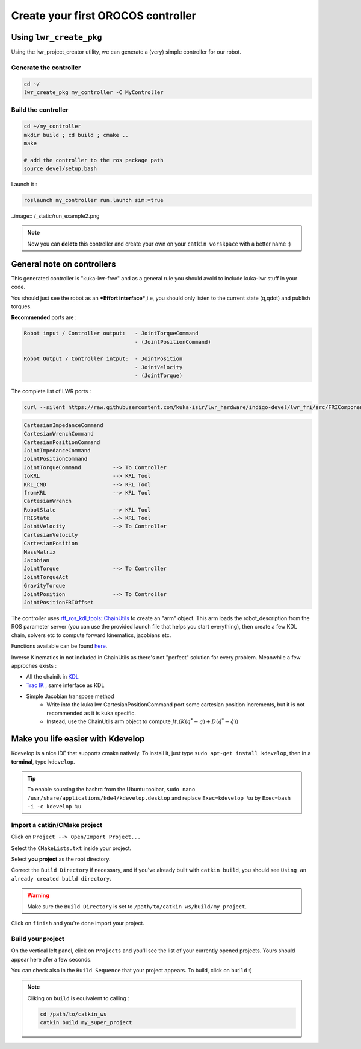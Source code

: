 Create your first OROCOS controller
###################################

Using ``lwr_create_pkg``
------------------------

Using the lwr_project_creator utility, we can generate a (very) simple controller for our robot.

Generate the controller
~~~~~~~~~~~~~~~~~~~~~~~

.. code-block:: bash

    cd ~/
    lwr_create_pkg my_controller -C MyController


Build the controller
~~~~~~~~~~~~~~~~~~~~

.. image:: /_static/run_example.png

.. code-block:: bash

    cd ~/my_controller
    mkdir build ; cd build ; cmake ..
    make

    # add the controller to the ros package path
    source devel/setup.bash

Launch it :

.. code-block:: bash

    roslaunch my_controller run.launch sim:=true


..image:: /_static/run_example2.png

.. note:: Now you can **delete** this controller and create your own on your ``catkin worskpace`` with a better name :)

General note on controllers
---------------------------

This generated controller is "kuka-lwr-free" and as a general rule you should avoid to include kuka-lwr stuff in your code.

You should just see the robot as an ***Effort interface***,i.e, you should only listen to the current state (q,qdot) and publish torques.

**Recommended** ports are :

.. code-block:: bash

    Robot input / Controller output:   - JointTorqueCommand
                                       - (JointPositionCommand)

    Robot Output / Controller intput:  - JointPosition
                                       - JointVelocity
                                       - (JointTorque)



The complete list of LWR ports :

.. code-block:: bash

    curl --silent https://raw.githubusercontent.com/kuka-isir/lwr_hardware/indigo-devel/lwr_fri/src/FRIComponent.cpp  | grep -oP 'addPort\( *\"\K\w+'


.. code-block:: bash

    CartesianImpedanceCommand
    CartesianWrenchCommand
    CartesianPositionCommand
    JointImpedanceCommand
    JointPositionCommand
    JointTorqueCommand          --> To Controller
    toKRL                       --> KRL Tool
    KRL_CMD                     --> KRL Tool
    fromKRL                     --> KRL Tool
    CartesianWrench
    RobotState                  --> KRL Tool
    FRIState                    --> KRL Tool
    JointVelocity               --> To Controller
    CartesianVelocity
    CartesianPosition
    MassMatrix
    Jacobian
    JointTorque                 --> To Controller
    JointTorqueAct
    GravityTorque
    JointPosition               --> To Controller
    JointPositionFRIOffset


The controller uses `rtt_ros_kdl_tools::ChainUtils <https://github.com/kuka-isir/rtt_ros_kdl_tools/blob/master/src/chain_utils.cpp/>`_ to create an "arm" object.
This arm loads the robot_description from the ROS parameter server (you can use the provided launch file that helps you start everything), then create a few KDL chain, solvers etc to compute forward kinematics, jacobians etc.

Functions available can be found `here <https://github.com/kuka-isir/rtt_ros_kdl_tools/blob/master/include/rtt_ros_kdl_tools/chain_utils.hpp/>`_.

Inverse Kinematics in not included in ChainUtils as there's not "perfect" solution for every problem. Meanwhile a few approches exists :

- All the chainik in `KDL <https://github.com/orocos/orocos_kinematics_dynamics/tree/master/orocos_kdl/src/>`_
- `Trac IK <https://bitbucket.org/traclabs/trac_ik.git/>`_ , same interface as KDL
- Simple Jacobian transpose method
    * Write into the kuka lwr CartesianPositionCommand port some cartesian position increments, but it is not recommended as it is kuka specific.
    * Instead, use the ChainUtils arm object to compute :math:`Jt.(K(q^{*}-q) + D(\dot{q^{*}}-\dot{q}))`

Make you life easier with Kdevelop
----------------------------------

Kdevelop is a nice IDE that supports cmake natively.
To install it, just type ``sudo apt-get install kdevelop``, then in a **terminal**, type ``kdevelop``.

.. tip::

        To enable sourcing the bashrc from the Ubuntu toolbar, ``sudo nano /usr/share/applications/kde4/kdevelop.desktop``
        and replace ``Exec=kdevelop %u`` by ``Exec=bash -i -c kdevelop %u``.



Import a catkin/CMake project
~~~~~~~~~~~~~~~~~~~~~~~~~~~~~

Click on ``Project --> Open/Import Project...``

.. image:: /_static/kdev-import.png

Select the ``CMakeLists.txt`` inside your project.

.. image:: /_static/kdev-import-cmake.png


Select **you project** as the root directory.

.. image:: /_static/kdev-import-root.png

Correct the ``Build Directory`` if necessary, and if you've already built with ``catkin build``, you should see ``Using an already created build directory``.

.. image:: /_static/kdev-import-end.png

.. warning::

        Make sure the ``Build Directory`` is set to ``/path/to/catkin_ws/build/my_project``.

Click on ``finish`` and you're done import your project.

.. image:: /_static/kdev-import-finish.png



Build your project
~~~~~~~~~~~~~~~~~~

On the vertical left panel, click on ``Projects`` and you'll see the list of your currently opened projects. Yours should appear here afer a few seconds.

.. image:: /_static/kdev-editor.png

You can check also in the ``Build Sequence`` that your project appears.
To build, click on ``build`` :)

.. image:: /_static/kdev-build.png

.. note::

    Cliking on ``build`` is equivalent to calling :

    .. code::

        cd /path/to/catkin_ws
        catkin build my_super_project
